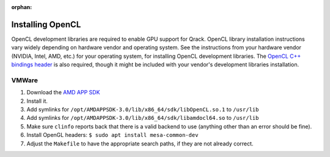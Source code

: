 :orphan:

.. _installing-opencl-reference:

Installing OpenCL
=================

OpenCL development libraries are required to enable GPU support for Qrack. OpenCL library installation instructions vary widely depending on hardware vendor and operating system. See the instructions from your hardware vendor (NVIDIA, Intel, AMD, etc.) for your operating system, for installing OpenCL development libraries. The `OpenCL C++ bindings header <https://github.khronos.org/OpenCL-CLHPP/>`_ is also required, though it might be included with your vendor's development libraries installation.

VMWare
------

#.  Download the `AMD APP SDK <https://developer.amd.com/amd-accelerated-parallel-processing-app-sdk/>`_
#.  Install it.
#.  Add symlinks for ``/opt/AMDAPPSDK-3.0/lib/x86_64/sdk/libOpenCL.so.1`` to ``/usr/lib``
#.  Add symlinks for ``/opt/AMDAPPSDK-3.0/lib/x86_64/sdk/libamdocl64.so`` to ``/usr/lib``
#.  Make sure ``clinfo`` reports back that there is a valid backend to use (anything other than an error should be fine).
#.  Install OpenGL headers: ``$ sudo apt install mesa-common-dev``
#.  Adjust the ``Makefile`` to have the appropriate search paths, if they are not already correct.


